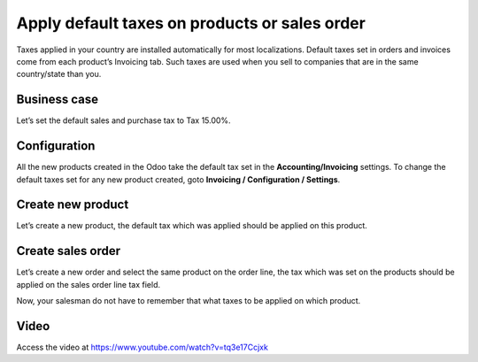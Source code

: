 Apply default taxes on products or sales order
==============================================

Taxes applied in your country are installed automatically for most
localizations. Default taxes set in orders and invoices come from each
product’s Invoicing tab. Such taxes are used when you sell to companies
that are in the same country/state than you.

Business case
-------------

Let’s set the default sales and purchase tax to Tax 15.00%.

Configuration
-------------

All the new products created in the Odoo take the default tax set in the
**Accounting/Invoicing** settings. To change the default taxes set for
any new product created, goto **Invoicing / Configuration / Settings**.

|image0|

Create new product
------------------

Let’s create a new product, the default tax which was applied should be
applied on this product.

|image1|

Create sales order
------------------

Let’s create a new order and select the same product on the order line,
the tax which was set on the products should be applied on the sales
order line tax field.

|image2|

Now, your salesman do not have to remember that what taxes to be applied
on which product.

Video
-----
Access the video at https://www.youtube.com/watch?v=tq3e17Ccjxk

.. raw:: html

    <div style="position: relative; padding-bottom: 56.25%; height: 0; overflow: hidden; max-width: 100%; height: auto;">
        <iframe src="https://www.youtube.com/embed/tq3e17Ccjxk" frameborder="0" allowfullscreen style="position: absolute; top: 0; left: 0; width: 700px; height: 385px;"></iframe>
    </div>


.. |image0| image:: static/apply_default_tax/media/image6.png
   :width: 6.5in
   :height: 1.91667in
.. |image1| image:: static/apply_default_tax/media/image5.png
   :width: 6.5in
   :height: 2.02778in
.. |image2| image:: static/apply_default_tax/media/image3.png
   :width: 6.5in
   :height: 2.63889in

